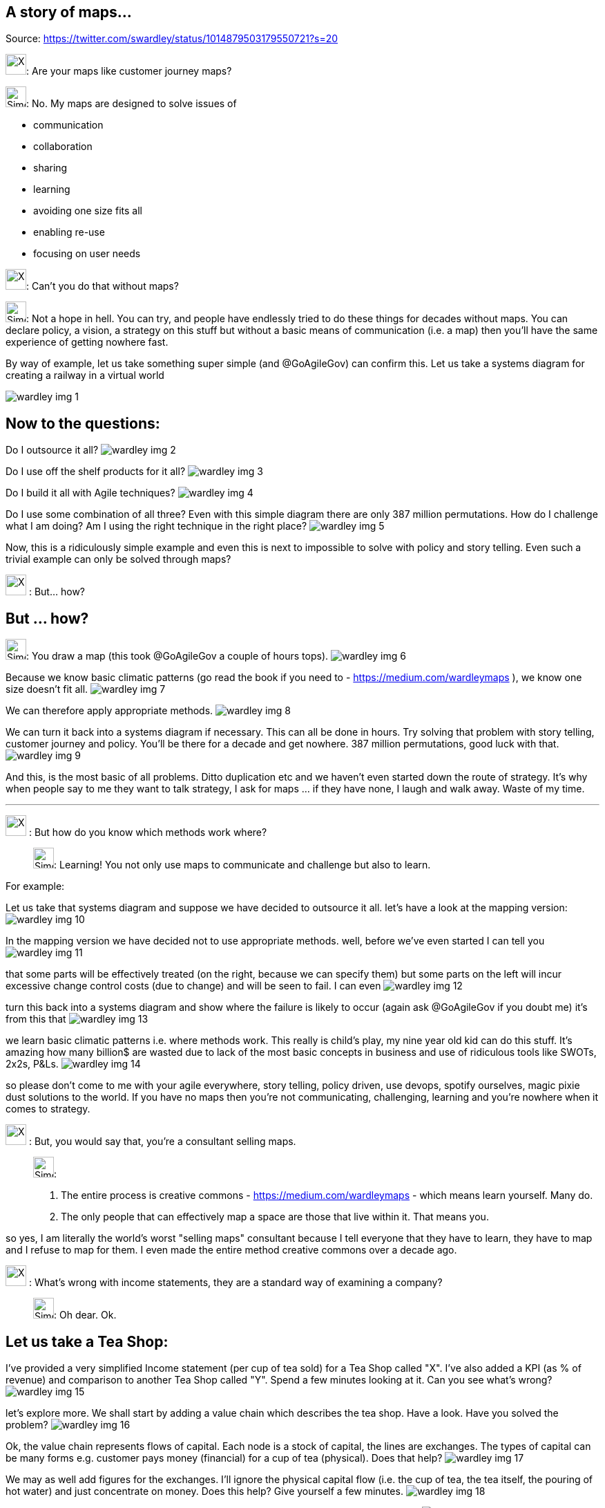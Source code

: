 A story of maps...
------------------
Source: https://twitter.com/swardley/status/1014879503179550721?s=20

image:https://upload.wikimedia.org/wikipedia/en/a/ac/Pointy-haired_Boss.png[X,30]: Are your maps like customer journey maps?

image:https://pbs.twimg.com/profile_images/180727117/Simon_400x400.jpg[Simon,30]: No. My maps are designed to solve issues of

* communication
* collaboration
* sharing
* learning
* avoiding one size fits all
* enabling re-use
* focusing on user needs

image:https://upload.wikimedia.org/wikipedia/en/a/ac/Pointy-haired_Boss.png[X,30]: Can't you do that without maps?

image:https://pbs.twimg.com/profile_images/180727117/Simon_400x400.jpg[Simon,30]: Not a hope in hell.
You can try, and people have endlessly tried to do these things for decades without maps. You can declare policy, a vision, a strategy on this stuff but without a basic means of communication (i.e. a map) then you'll have the same experience of getting nowhere fast.

By way of example, let us take something super simple (and @GoAgileGov) can confirm this. Let us take a systems diagram for creating a railway in a virtual world

image:wardley_img_1.jpg_large[]

Now to the questions:
---------------------


Do I outsource it all?
image:wardley_img_2.jpg_large[]

Do I use off the shelf products for it all?
image:wardley_img_3.jpg_large[]

Do I build it all with Agile techniques?
image:wardley_img_4.jpg_large[]

Do I use some combination of all three? Even with this simple diagram there are only 387 million permutations. How do I challenge what I am doing? Am I using the right technique in the right place?
image:wardley_img_5.jpg_large[]

Now, this is a ridiculously simple example and even this is next to impossible to solve with policy and story telling. Even such a trivial example can only be solved through maps?

image:https://upload.wikimedia.org/wikipedia/en/a/ac/Pointy-haired_Boss.png[X,30] : But... how?

But ... how?
------------

image:https://pbs.twimg.com/profile_images/180727117/Simon_400x400.jpg[Simon,30]:
You draw a map (this took @GoAgileGov a couple of hours tops).
image:wardley_img_6.jpg_large[]

Because we know basic climatic patterns (go read the book if you need to - https://medium.com/wardleymaps ), we know one size doesn't fit all.
image:wardley_img_7.jpg_large[]

We can therefore apply appropriate methods.
image:wardley_img_8.jpg_large[]

We can turn it back into a systems diagram if necessary. This can all be done in hours.  Try solving that problem with story telling, customer journey and policy. You'll be there for a decade and get nowhere. 387 million permutations, good luck with that.
image:wardley_img_9.jpg_large[]

And this, is the most basic of all problems. Ditto duplication etc and we haven't even started down the route of strategy. It's why when people say to me they want to talk strategy, I ask for maps ... if they have none, I laugh and walk away. Waste of my time.

---
image:https://upload.wikimedia.org/wikipedia/en/a/ac/Pointy-haired_Boss.png[X,30] : But how do you know which methods work where?::

image:https://pbs.twimg.com/profile_images/180727117/Simon_400x400.jpg[Simon,30]:
  Learning! You not only use maps to communicate and challenge but also to learn.

For example:

Let us take that systems diagram and suppose we have decided to outsource it all. let's have a look at the mapping version:
image:wardley_img_10.jpg_large[]

In the mapping version we have decided not to use appropriate methods. well, before we've even started I can tell you
image:wardley_img_11.jpg_large[]

that some parts will be effectively treated (on the right, because we can specify them) but some parts on the left will incur excessive change control costs (due to change) and will be seen to fail. I can even
image:wardley_img_12.jpg_large[]

turn this back into a systems diagram and show where the failure is likely to occur (again ask @GoAgileGov if you doubt me) it's from this that
image:wardley_img_13.jpg_large[]

we learn basic climatic patterns i.e. where methods work. This really is child's play, my nine year old kid can do this stuff. It's amazing how many billion$ are wasted due to lack of the most basic concepts in business and use of ridiculous tools like SWOTs, 2x2s, P&Ls.
image:wardley_img_14.jpg_large[]

so please don't come to me with your agile everywhere, story telling, policy driven, use devops, spotify ourselves, magic pixie dust solutions to the world.  If you have no maps then you're not communicating, challenging, learning and you're nowhere when it comes to strategy.

image:https://upload.wikimedia.org/wikipedia/en/a/ac/Pointy-haired_Boss.png[X,30] : But, you would say that, you're a consultant selling maps.::

image:https://pbs.twimg.com/profile_images/180727117/Simon_400x400.jpg[Simon,30]:
  . The entire process is creative commons - https://medium.com/wardleymaps  - which means learn yourself. Many do.
  . The only people that can effectively map a space are those that live within it.  That means you.

so yes, I am literally the world's worst "selling maps" consultant because I tell everyone that they have to learn, they have to map and I refuse to map for them. I even made the entire method creative commons over  a decade ago.

image:https://upload.wikimedia.org/wikipedia/en/a/ac/Pointy-haired_Boss.png[X,30] : What's wrong with income statements, they are a standard way of examining a company?::

image:https://pbs.twimg.com/profile_images/180727117/Simon_400x400.jpg[Simon,30]:  Oh dear. Ok.

Let us take a Tea Shop:
-----------------------

I've provided a very simplified Income statement (per cup of tea sold) for a Tea Shop called "X". I've also added a KPI (as % of revenue) and comparison to another Tea Shop called "Y". Spend a few minutes looking at it. Can you see what's wrong?
image:wardley_img_15.jpg_large[]

let's explore more. We shall start by adding a value chain which describes the tea shop. Have a look. Have you solved the problem?
image:wardley_img_16.jpg_large[]

Ok, the value chain represents flows of capital. Each node is a stock of capital, the lines are exchanges. The types of capital can be many forms e.g. customer pays money (financial) for a cup of tea (physical). Does that help?
image:wardley_img_17.jpg_large[]

We may as well add figures for the exchanges. I'll ignore the physical capital flow (i.e. the cup of tea, the tea itself, the pouring of hot water) and just concentrate on money. Does this help? Give yourself a few minutes.
image:wardley_img_18.jpg_large[]

No? Ok, lets add the map version (i.e. not the value chain). Can you spot the problem now?
image:wardley_img_19.jpg_large[]

image:https://upload.wikimedia.org/wikipedia/en/a/ac/Pointy-haired_Boss.png[X,30] : Wait, they're not custom building kettles?

image:https://pbs.twimg.com/profile_images/180727117/Simon_400x400.jpg[Simon,30]: Yep. You wouldn't believe the nonsense I see in some companies. But why didn't I see that in the income statement or comparison to other companies? Because you won't especially if everyone is custom building kettles. Income Statements lack context.

image:https://upload.wikimedia.org/wikipedia/en/a/ac/Pointy-haired_Boss.png[X,30] : Oh, this can't be real?::

image:https://pbs.twimg.com/profile_images/180727117/Simon_400x400.jpg[Simon,30]:
Oh, yes it is. I have some true industry wide horrors. I'll tweet about one later but for now I'll just let you ponder how useful Income Statements and KPIs really are. For me, they're up there with SWOTs in the category of the fairly useless.
It's only when you add context (e.g. by use of a map) do you discover the horrors of what we actually do in many corporations.

